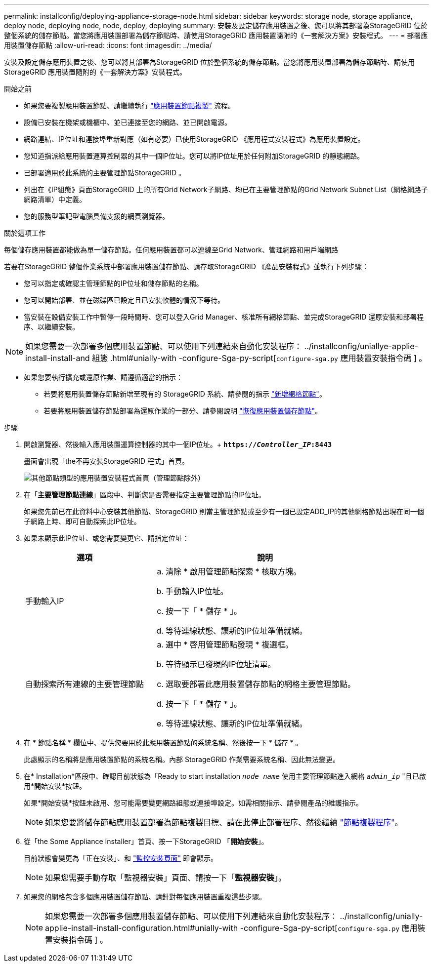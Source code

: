 ---
permalink: installconfig/deploying-appliance-storage-node.html 
sidebar: sidebar 
keywords: storage node, storage appliance, deploy node, deploying node, node, deploy, deploying 
summary: 安裝及設定儲存應用裝置之後、您可以將其部署為StorageGRID 位於整個系統的儲存節點。當您將應用裝置部署為儲存節點時、請使用StorageGRID 應用裝置隨附的《一套解決方案》安裝程式。 
---
= 部署應用裝置儲存節點
:allow-uri-read: 
:icons: font
:imagesdir: ../media/


[role="lead"]
安裝及設定儲存應用裝置之後、您可以將其部署為StorageGRID 位於整個系統的儲存節點。當您將應用裝置部署為儲存節點時、請使用StorageGRID 應用裝置隨附的《一套解決方案》安裝程式。

.開始之前
* 如果您要複製應用裝置節點、請繼續執行 link:../commonhardware/appliance-node-cloning-procedure.html["應用裝置節點複製"] 流程。
* 設備已安裝在機架或機櫃中、並已連接至您的網路、並已開啟電源。
* 網路連結、IP位址和連接埠重新對應（如有必要）已使用StorageGRID 《應用程式安裝程式》為應用裝置設定。
* 您知道指派給應用裝置運算控制器的其中一個IP位址。您可以將IP位址用於任何附加StorageGRID 的靜態網路。
* 已部署適用於此系統的主要管理節點StorageGRID 。
* 列出在《IP組態》頁面StorageGRID 上的所有Grid Network子網路、均已在主要管理節點的Grid Network Subnet List（網格網路子網路清單）中定義。
* 您的服務型筆記型電腦具備支援的網頁瀏覽器。


.關於這項工作
每個儲存應用裝置都能做為單一儲存節點。任何應用裝置都可以連線至Grid Network、管理網路和用戶端網路

若要在StorageGRID 整個作業系統中部署應用裝置儲存節點、請存取StorageGRID 《產品安裝程式》並執行下列步驟：

* 您可以指定或確認主管理節點的IP位址和儲存節點的名稱。
* 您可以開始部署、並在磁碟區已設定且已安裝軟體的情況下等待。
* 當安裝在設備安裝工作中暫停一段時間時、您可以登入Grid Manager、核准所有網格節點、並完成StorageGRID 還原安裝和部署程序、以繼續安裝。



NOTE: 如果您需要一次部署多個應用裝置節點、可以使用下列連結來自動化安裝程序： ../installconfig/uniallye-applie-install-install-and 組態 .html#unially-with -configure-Sga-py-script[`configure-sga.py` 應用裝置安裝指令碼 ] 。

* 如果您要執行擴充或還原作業、請遵循適當的指示：
+
** 若要將應用裝置儲存節點新增至現有的 StorageGRID 系統、請參閱的指示 https://docs.netapp.com/us-en/storagegrid-118/expand/adding-grid-nodes-to-existing-site-or-adding-new-site.html["新增網格節點"^]。
** 若要將應用裝置儲存節點部署為還原作業的一部分、請參閱說明 https://docs.netapp.com/us-en/storagegrid-118/maintain/recovering-storagegrid-appliance-storage-node.html["恢復應用裝置儲存節點"^]。




.步驟
. 開啟瀏覽器、然後輸入應用裝置運算控制器的其中一個IP位址。+
`*https://_Controller_IP_:8443*`
+
畫面會出現「the不再安裝StorageGRID 程式」首頁。

+
image::../media/appliance_installer_home_start_installation_enabled.gif[其他節點類型的應用裝置安裝程式首頁（管理節點除外）]

. 在「*主要管理節點連線*」區段中、判斷您是否需要指定主要管理節點的IP位址。
+
如果您先前已在此資料中心安裝其他節點、StorageGRID 則當主管理節點或至少有一個已設定ADD_IP的其他網格節點出現在同一個子網路上時、即可自動探索此IP位址。

. 如果未顯示此IP位址、或您需要變更它、請指定位址：
+
[cols="1a,2a"]
|===
| 選項 | 說明 


 a| 
手動輸入IP
 a| 
.. 清除 * 啟用管理節點探索 * 核取方塊。
.. 手動輸入IP位址。
.. 按一下「 * 儲存 * 」。
.. 等待連線狀態、讓新的IP位址準備就緒。




 a| 
自動探索所有連線的主要管理節點
 a| 
.. 選中 * 啓用管理節點發現 * 複選框。
.. 等待顯示已發現的IP位址清單。
.. 選取要部署此應用裝置儲存節點的網格主要管理節點。
.. 按一下「 * 儲存 * 」。
.. 等待連線狀態、讓新的IP位址準備就緒。


|===
. 在 * 節點名稱 * 欄位中、提供您要用於此應用裝置節點的系統名稱、然後按一下 * 儲存 * 。
+
此處顯示的名稱將是應用裝置節點的系統名稱。內部 StorageGRID 作業需要系統名稱、因此無法變更。

. 在* Installation*區段中、確認目前狀態為「Ready to start installation `_node name_` 使用主要管理節點進入網格 `_admin_ip_` "且已啟用*開始安裝*按鈕。
+
如果*開始安裝*按鈕未啟用、您可能需要變更網路組態或連接埠設定。如需相關指示、請參閱產品的維護指示。

+

NOTE: 如果您要將儲存節點應用裝置部署為節點複製目標、請在此停止部署程序、然後繼續
link:../commonhardware/appliance-node-cloning-procedure.html["節點複製程序"]。

. 從「the Some Appliance Installer」首頁、按一下StorageGRID 「*開始安裝*」。
+
目前狀態會變更為「正在安裝」、和 link:../installconfig/monitoring-appliance-installation.html["監控安裝頁面"] 即會顯示。

+

NOTE: 如果您需要手動存取「監視器安裝」頁面、請按一下「*監視器安裝*」。

. 如果您的網格包含多個應用裝置儲存節點、請針對每個應用裝置重複這些步驟。
+

NOTE: 如果您需要一次部署多個應用裝置儲存節點、可以使用下列連結來自動化安裝程序： ../installconfig/unially-applie-install-install-configuration.html#unially-with -configure-Sga-py-script[`configure-sga.py` 應用裝置安裝指令碼 ] 。


